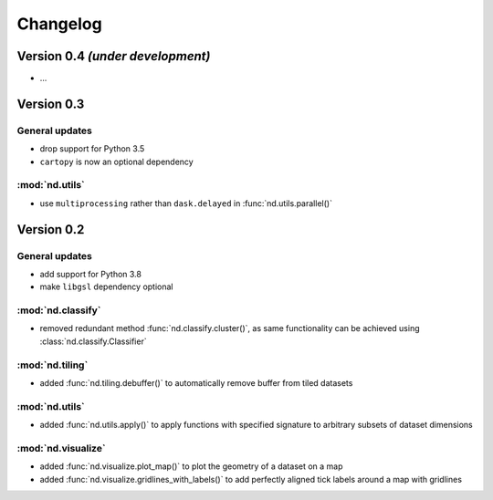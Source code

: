 Changelog
=========


Version 0.4 *(under development)*
---------------------------------

- ...


Version 0.3
-----------

General updates
...............

- drop support for Python 3.5
- ``cartopy`` is now an optional dependency

:mod:`nd.utils`
...............

- use ``multiprocessing`` rather than ``dask.delayed`` in :func:`nd.utils.parallel()`


Version 0.2
-----------

General updates
...............

- add support for Python 3.8
- make ``libgsl`` dependency optional

:mod:`nd.classify`
..................

- removed redundant method :func:`nd.classify.cluster()`, as same
  functionality can be achieved using :class:`nd.classify.Classifier`

:mod:`nd.tiling`
................

- added :func:`nd.tiling.debuffer()` to automatically remove buffer from
  tiled datasets


:mod:`nd.utils`
...............

- added :func:`nd.utils.apply()` to apply functions with specified signature to arbitrary subsets of dataset dimensions


:mod:`nd.visualize`
...................

- added :func:`nd.visualize.plot_map()` to plot the geometry of a dataset
  on a map

- added :func:`nd.visualize.gridlines_with_labels()` to add perfectly aligned
  tick labels around a map with gridlines

